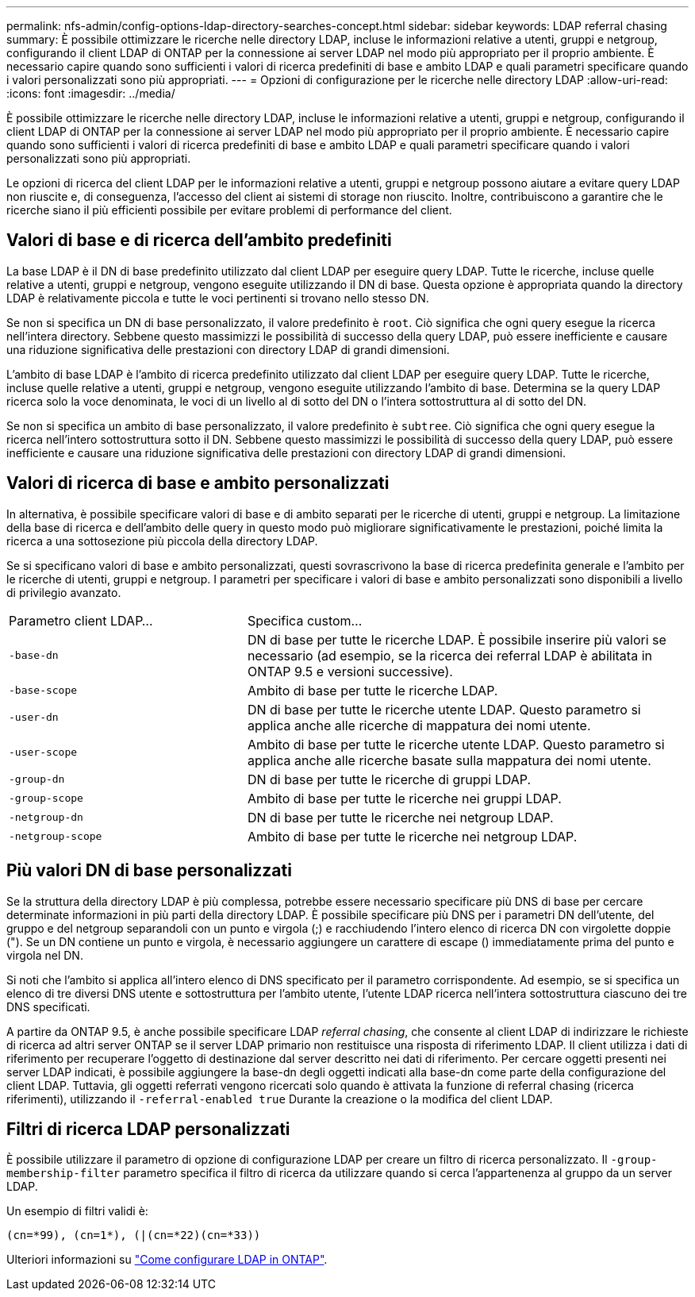 ---
permalink: nfs-admin/config-options-ldap-directory-searches-concept.html 
sidebar: sidebar 
keywords: LDAP referral chasing 
summary: È possibile ottimizzare le ricerche nelle directory LDAP, incluse le informazioni relative a utenti, gruppi e netgroup, configurando il client LDAP di ONTAP per la connessione ai server LDAP nel modo più appropriato per il proprio ambiente. È necessario capire quando sono sufficienti i valori di ricerca predefiniti di base e ambito LDAP e quali parametri specificare quando i valori personalizzati sono più appropriati. 
---
= Opzioni di configurazione per le ricerche nelle directory LDAP
:allow-uri-read: 
:icons: font
:imagesdir: ../media/


[role="lead"]
È possibile ottimizzare le ricerche nelle directory LDAP, incluse le informazioni relative a utenti, gruppi e netgroup, configurando il client LDAP di ONTAP per la connessione ai server LDAP nel modo più appropriato per il proprio ambiente. È necessario capire quando sono sufficienti i valori di ricerca predefiniti di base e ambito LDAP e quali parametri specificare quando i valori personalizzati sono più appropriati.

Le opzioni di ricerca del client LDAP per le informazioni relative a utenti, gruppi e netgroup possono aiutare a evitare query LDAP non riuscite e, di conseguenza, l'accesso del client ai sistemi di storage non riuscito. Inoltre, contribuiscono a garantire che le ricerche siano il più efficienti possibile per evitare problemi di performance del client.



== Valori di base e di ricerca dell'ambito predefiniti

La base LDAP è il DN di base predefinito utilizzato dal client LDAP per eseguire query LDAP. Tutte le ricerche, incluse quelle relative a utenti, gruppi e netgroup, vengono eseguite utilizzando il DN di base. Questa opzione è appropriata quando la directory LDAP è relativamente piccola e tutte le voci pertinenti si trovano nello stesso DN.

Se non si specifica un DN di base personalizzato, il valore predefinito è `root`. Ciò significa che ogni query esegue la ricerca nell'intera directory. Sebbene questo massimizzi le possibilità di successo della query LDAP, può essere inefficiente e causare una riduzione significativa delle prestazioni con directory LDAP di grandi dimensioni.

L'ambito di base LDAP è l'ambito di ricerca predefinito utilizzato dal client LDAP per eseguire query LDAP. Tutte le ricerche, incluse quelle relative a utenti, gruppi e netgroup, vengono eseguite utilizzando l'ambito di base. Determina se la query LDAP ricerca solo la voce denominata, le voci di un livello al di sotto del DN o l'intera sottostruttura al di sotto del DN.

Se non si specifica un ambito di base personalizzato, il valore predefinito è `subtree`. Ciò significa che ogni query esegue la ricerca nell'intero sottostruttura sotto il DN. Sebbene questo massimizzi le possibilità di successo della query LDAP, può essere inefficiente e causare una riduzione significativa delle prestazioni con directory LDAP di grandi dimensioni.



== Valori di ricerca di base e ambito personalizzati

In alternativa, è possibile specificare valori di base e di ambito separati per le ricerche di utenti, gruppi e netgroup. La limitazione della base di ricerca e dell'ambito delle query in questo modo può migliorare significativamente le prestazioni, poiché limita la ricerca a una sottosezione più piccola della directory LDAP.

Se si specificano valori di base e ambito personalizzati, questi sovrascrivono la base di ricerca predefinita generale e l'ambito per le ricerche di utenti, gruppi e netgroup. I parametri per specificare i valori di base e ambito personalizzati sono disponibili a livello di privilegio avanzato.

[cols="35,65"]
|===


| Parametro client LDAP... | Specifica custom... 


 a| 
`-base-dn`
 a| 
DN di base per tutte le ricerche LDAP. È possibile inserire più valori se necessario (ad esempio, se la ricerca dei referral LDAP è abilitata in ONTAP 9.5 e versioni successive).



 a| 
`-base-scope`
 a| 
Ambito di base per tutte le ricerche LDAP.



 a| 
`-user-dn`
 a| 
DN di base per tutte le ricerche utente LDAP. Questo parametro si applica anche alle ricerche di mappatura dei nomi utente.



 a| 
`-user-scope`
 a| 
Ambito di base per tutte le ricerche utente LDAP. Questo parametro si applica anche alle ricerche basate sulla mappatura dei nomi utente.



 a| 
`-group-dn`
 a| 
DN di base per tutte le ricerche di gruppi LDAP.



 a| 
`-group-scope`
 a| 
Ambito di base per tutte le ricerche nei gruppi LDAP.



 a| 
`-netgroup-dn`
 a| 
DN di base per tutte le ricerche nei netgroup LDAP.



 a| 
`-netgroup-scope`
 a| 
Ambito di base per tutte le ricerche nei netgroup LDAP.

|===


== Più valori DN di base personalizzati

Se la struttura della directory LDAP è più complessa, potrebbe essere necessario specificare più DNS di base per cercare determinate informazioni in più parti della directory LDAP. È possibile specificare più DNS per i parametri DN dell'utente, del gruppo e del netgroup separandoli con un punto e virgola (;) e racchiudendo l'intero elenco di ricerca DN con virgolette doppie ("). Se un DN contiene un punto e virgola, è necessario aggiungere un carattere di escape () immediatamente prima del punto e virgola nel DN.

Si noti che l'ambito si applica all'intero elenco di DNS specificato per il parametro corrispondente. Ad esempio, se si specifica un elenco di tre diversi DNS utente e sottostruttura per l'ambito utente, l'utente LDAP ricerca nell'intera sottostruttura ciascuno dei tre DNS specificati.

A partire da ONTAP 9.5, è anche possibile specificare LDAP _referral chasing_, che consente al client LDAP di indirizzare le richieste di ricerca ad altri server ONTAP se il server LDAP primario non restituisce una risposta di riferimento LDAP. Il client utilizza i dati di riferimento per recuperare l'oggetto di destinazione dal server descritto nei dati di riferimento. Per cercare oggetti presenti nei server LDAP indicati, è possibile aggiungere la base-dn degli oggetti indicati alla base-dn come parte della configurazione del client LDAP. Tuttavia, gli oggetti referrati vengono ricercati solo quando è attivata la funzione di referral chasing (ricerca riferimenti), utilizzando il `-referral-enabled true` Durante la creazione o la modifica del client LDAP.



== Filtri di ricerca LDAP personalizzati

È possibile utilizzare il parametro di opzione di configurazione LDAP per creare un filtro di ricerca personalizzato. Il `-group-membership-filter` parametro specifica il filtro di ricerca da utilizzare quando si cerca l'appartenenza al gruppo da un server LDAP.

Un esempio di filtri validi è:

[listing]
----
(cn=*99), (cn=1*), (|(cn=*22)(cn=*33))
----
Ulteriori informazioni su link:https://www.netapp.com/media/19423-tr-4835.pdf["Come configurare LDAP in ONTAP"^].
